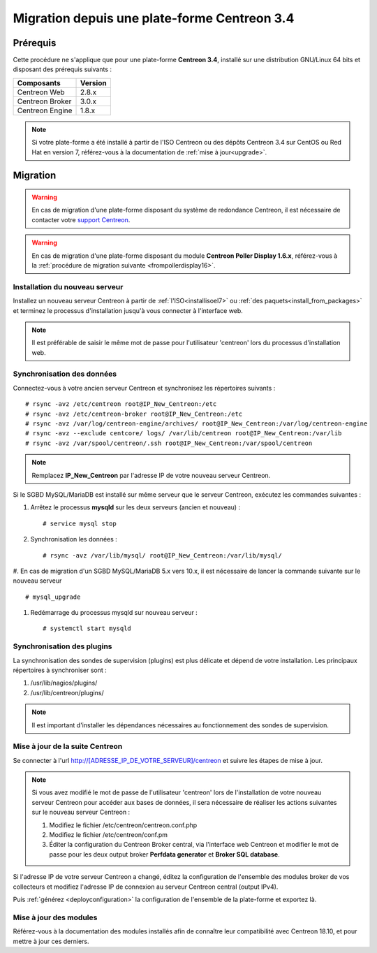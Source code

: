 .. _migrate_to_1810:

=============================================
Migration depuis une plate-forme Centreon 3.4
=============================================

*********
Prérequis
*********

Cette procédure ne s'applique que pour une plate-forme **Centreon 3.4**,
installé sur une distribution GNU/Linux 64 bits et disposant des prérequis
suivants :

+-----------------+---------+
| Composants      | Version |
+=================+=========+
| Centreon Web    | 2.8.x   |
+-----------------+---------+
| Centreon Broker | 3.0.x   |
+-----------------+---------+
| Centreon Engine | 1.8.x   |
+-----------------+---------+

.. note::
    Si votre plate-forme a été installé à partir de l'ISO Centreon ou des
    dépôts Centreon 3.4 sur CentOS ou Red Hat en version 7, référez-vous à
    la documentation de :ref:`mise à jour<upgrade>`.

*********
Migration
*********

.. warning::
    En cas de migration d'une plate-forme disposant du système de redondance
    Centreon, il est nécessaire de contacter votre `support Centreon 
    <https://support.centreon.com>`_.

.. warning::
    En cas de migration d'une plate-forme disposant du module **Centreon Poller
    Display 1.6.x**, référez-vous à la :ref:`procédure de migration suivante
    <frompollerdisplay16>`.

Installation du nouveau serveur
===============================

Installez un nouveau serveur Centreon à partir de :ref:`l'ISO<installisoel7>`
ou :ref:`des paquets<install_from_packages>` et terminez le processus
d'installation jusqu'à vous connecter à l'interface web.

.. note::
    Il est préférable de saisir le même mot de passe pour l'utilisateur
    'centreon' lors du processus d'installation web.
 
Synchronisation des données
===========================

Connectez-vous à votre ancien serveur Centreon et synchronisez les répertoires
suivants : ::

    # rsync -avz /etc/centreon root@IP_New_Centreon:/etc
    # rsync -avz /etc/centreon-broker root@IP_New_Centreon:/etc
    # rsync -avz /var/log/centreon-engine/archives/ root@IP_New_Centreon:/var/log/centreon-engine
    # rsync -avz --exclude centcore/ logs/ /var/lib/centreon root@IP_New_Centreon:/var/lib
    # rsync -avz /var/spool/centreon/.ssh root@IP_New_Centreon:/var/spool/centreon

.. note::
    Remplacez **IP_New_Centreon** par l'adresse IP de votre nouveau serveur Centreon.

Si le SGBD MySQL/MariaDB est installé sur même serveur que le serveur Centreon,
exécutez les commandes suivantes :

#. Arrêtez le processus **mysqld** sur les deux serveurs (ancien et nouveau) : ::

    # service mysql stop

#. Synchronisation les données : ::

    # rsync -avz /var/lib/mysql/ root@IP_New_Centreon:/var/lib/mysql/

#.  En cas de migration d'un SGBD MySQL/MariaDB 5.x vers 10.x, il est nécessaire
de lancer la commande suivante sur le nouveau serveur ::

    # mysql_upgrade

#. Redémarrage du processus mysqld sur nouveau serveur : ::

    # systemctl start mysqld

Synchronisation des plugins
===========================

La synchronisation des sondes de supervision (plugins) est plus délicate et
dépend de votre installation. Les principaux répertoires à synchroniser sont :

#. /usr/lib/nagios/plugins/
#. /usr/lib/centreon/plugins/

.. note::
    Il est important d'installer les dépendances nécessaires au fonctionnement
    des sondes de supervision.

Mise à jour de la suite Centreon
================================

Se connecter à l'url http://[ADRESSE_IP_DE_VOTRE_SERVEUR]/centreon et suivre
les étapes de mise à jour.

.. note::
    Si vous avez modifié le mot de passe de l'utilisateur 'centreon' lors de
    l'installation de votre nouveau serveur Centreon pour accéder aux bases de
    données, il sera nécessaire de réaliser les actions suivantes sur le nouveau
    serveur Centreon :
    
    #. Modifiez le fichier /etc/centreon/centreon.conf.php
    #. Modifiez le fichier /etc/centreon/conf.pm
    #. Éditer la configuration du Centreon Broker central, via l'interface web
       Centreon et modifier le mot de passe pour les deux output broker **Perfdata
       generator** et **Broker SQL database**.

Si l'adresse IP de votre serveur Centreon a changé, éditez la configuration
de l'ensemble des modules broker de vos collecteurs et modifiez l'adresse IP
de connexion au serveur Centreon central (output IPv4).

Puis :ref:`générez <deployconfiguration>` la configuration de l'ensemble de la
plate-forme et exportez là.

Mise à jour des modules
=======================

Référez-vous à la documentation des modules installés afin de connaître
leur compatibilité avec Centreon 18.10, et pour mettre à jour ces derniers.
